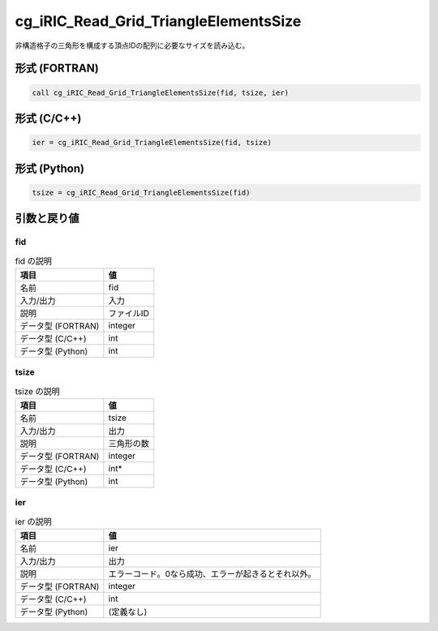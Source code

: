 .. _sec_ref_cg_iRIC_Read_Grid_TriangleElementsSize:

cg_iRIC_Read_Grid_TriangleElementsSize
======================================

非構造格子の三角形を構成する頂点IDの配列に必要なサイズを読み込む。

形式 (FORTRAN)
-----------------

.. code-block:: fortran

   call cg_iRIC_Read_Grid_TriangleElementsSize(fid, tsize, ier)

形式 (C/C++)
-----------------

.. code-block:: c

   ier = cg_iRIC_Read_Grid_TriangleElementsSize(fid, tsize)

形式 (Python)
-----------------

.. code-block:: python

   tsize = cg_iRIC_Read_Grid_TriangleElementsSize(fid)

引数と戻り値
----------------------------

fid
~~~

.. list-table:: fid の説明
   :header-rows: 1

   * - 項目
     - 値
   * - 名前
     - fid
   * - 入力/出力
     - 入力

   * - 説明
     - ファイルID
   * - データ型 (FORTRAN)
     - integer
   * - データ型 (C/C++)
     - int
   * - データ型 (Python)
     - int

tsize
~~~~~

.. list-table:: tsize の説明
   :header-rows: 1

   * - 項目
     - 値
   * - 名前
     - tsize
   * - 入力/出力
     - 出力

   * - 説明
     - 三角形の数
   * - データ型 (FORTRAN)
     - integer
   * - データ型 (C/C++)
     - int*
   * - データ型 (Python)
     - int

ier
~~~

.. list-table:: ier の説明
   :header-rows: 1

   * - 項目
     - 値
   * - 名前
     - ier
   * - 入力/出力
     - 出力

   * - 説明
     - エラーコード。0なら成功、エラーが起きるとそれ以外。
   * - データ型 (FORTRAN)
     - integer
   * - データ型 (C/C++)
     - int
   * - データ型 (Python)
     - (定義なし)

